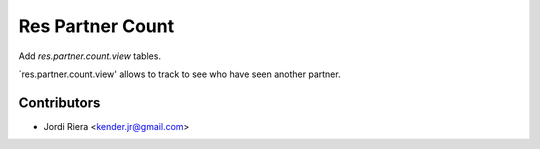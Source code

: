 Res Partner Count
=================

Add `res.partner.count.view` tables.

`res.partner.count.view' allows to track to see who have seen another partner.

Contributors
------------
* Jordi Riera <kender.jr@gmail.com>

